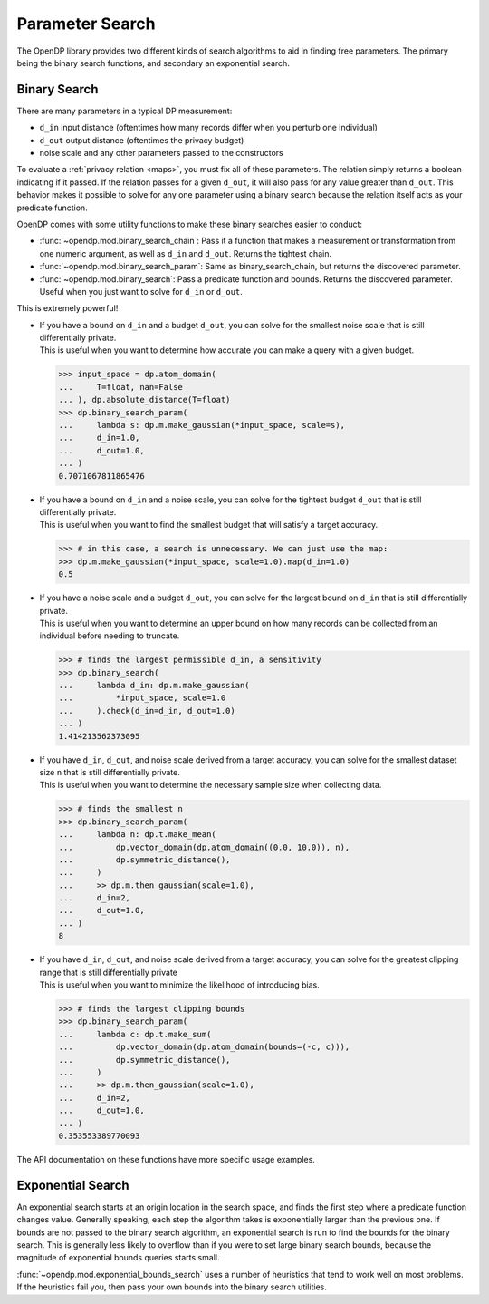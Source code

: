 
.. _parameter-search:

Parameter Search
================
The OpenDP library provides two different kinds of search algorithms to aid in finding free parameters.
The primary being the binary search functions, and secondary an exponential search.

Binary Search
-------------
There are many parameters in a typical DP measurement:

* ``d_in`` input distance (oftentimes how many records differ when you perturb one individual)
* ``d_out`` output distance (oftentimes the privacy budget)
* noise scale and any other parameters passed to the constructors

To evaluate a :ref:`privacy relation <maps>`, you must fix all of these parameters.
The relation simply returns a boolean indicating if it passed.
If the relation passes for a given ``d_out``, it will also pass for any value greater than ``d_out``.
This behavior makes it possible to solve for any one parameter using a binary search
because the relation itself acts as your predicate function.

OpenDP comes with some utility functions to make these binary searches easier to conduct:

* :func:`~opendp.mod.binary_search_chain`: Pass it a function that makes a measurement or transformation from one numeric argument, as well as ``d_in`` and ``d_out``. Returns the tightest chain.
* :func:`~opendp.mod.binary_search_param`: Same as binary_search_chain, but returns the discovered parameter.
* :func:`~opendp.mod.binary_search`: Pass a predicate function and bounds. Returns the discovered parameter. Useful when you just want to solve for ``d_in`` or ``d_out``.

This is extremely powerful!

.. tab-set::

  .. tab-item:: Python

    .. code:: pycon

        >>> import opendp.prelude as dp
        >>> dp.enable_features("contrib", "floating-point")

* | If you have a bound on ``d_in`` and a budget ``d_out``, you can solve for the smallest noise scale that is still differentially private.
  | This is useful when you want to determine how accurate you can make a query with a given budget.


  .. code:: pycon

    >>> input_space = dp.atom_domain(
    ...     T=float, nan=False
    ... ), dp.absolute_distance(T=float)
    >>> dp.binary_search_param(
    ...     lambda s: dp.m.make_gaussian(*input_space, scale=s),
    ...     d_in=1.0,
    ...     d_out=1.0,
    ... )
    0.7071067811865476
  
* | If you have a bound on ``d_in`` and a noise scale, you can solve for the tightest budget ``d_out`` that is still differentially private.
  | This is useful when you want to find the smallest budget that will satisfy a target accuracy.

  .. code:: pycon

    >>> # in this case, a search is unnecessary. We can just use the map:
    >>> dp.m.make_gaussian(*input_space, scale=1.0).map(d_in=1.0)
    0.5

* | If you have a noise scale and a budget ``d_out``, you can solve for the largest bound on ``d_in`` that is still differentially private.
  | This is useful when you want to determine an upper bound on how many records can be collected from an individual before needing to truncate.

  .. code:: pycon

    >>> # finds the largest permissible d_in, a sensitivity
    >>> dp.binary_search(
    ...     lambda d_in: dp.m.make_gaussian(
    ...         *input_space, scale=1.0
    ...     ).check(d_in=d_in, d_out=1.0)
    ... )
    1.414213562373095


* | If you have ``d_in``, ``d_out``, and noise scale derived from a target accuracy, you can solve for the smallest dataset size ``n`` that is still differentially private.
  | This is useful when you want to determine the necessary sample size when collecting data.

  .. code:: pycon

    >>> # finds the smallest n
    >>> dp.binary_search_param(
    ...     lambda n: dp.t.make_mean(
    ...         dp.vector_domain(dp.atom_domain((0.0, 10.0)), n),
    ...         dp.symmetric_distance(),
    ...     )
    ...     >> dp.m.then_gaussian(scale=1.0),
    ...     d_in=2,
    ...     d_out=1.0,
    ... )
    8

* | If you have ``d_in``, ``d_out``, and noise scale derived from a target accuracy, you can solve for the greatest clipping range that is still differentially private
  | This is useful when you want to minimize the likelihood of introducing bias.

  .. code:: pycon

    >>> # finds the largest clipping bounds
    >>> dp.binary_search_param(
    ...     lambda c: dp.t.make_sum(
    ...         dp.vector_domain(dp.atom_domain(bounds=(-c, c))),
    ...         dp.symmetric_distance(),
    ...     )
    ...     >> dp.m.then_gaussian(scale=1.0),
    ...     d_in=2,
    ...     d_out=1.0,
    ... )
    0.353553389770093

The API documentation on these functions have more specific usage examples.

Exponential Search
------------------

An exponential search starts at an origin location in the search space, and finds the first step where a predicate function changes value.
Generally speaking, each step the algorithm takes is exponentially larger than the previous one.
If bounds are not passed to the binary search algorithm, an exponential search is run to find the bounds for the binary search.
This is generally less likely to overflow than if you were to set large binary search bounds, because the magnitude of exponential bounds queries starts small.

:func:`~opendp.mod.exponential_bounds_search` uses a number of heuristics that tend to work well on most problems.
If the heuristics fail you, then pass your own bounds into the binary search utilities.

.. dropdown:: Algorithm Details

  If it is unkown whether the algorithm needs integer or float bounds, the algorithm first checks the predicate at a float zero. 
  If a type error is thrown, it similarly checks the predicate function at an integer zero.
  If the predicate function fails both times, you'll have to pass a type argument ``T`` of either ``float`` or ``int``.
  This heuristic can fail if the predicate function is invalid at zero.

  The integer bounds search doesn't actually take exponential steps, it checks the predicate function along zero, one, and eight even steps of size 2^16.
  On the other hand, since floats are logarithmically distributed, 8 steps are made along 2^(k^2).
  This explores a parameter regime that is unlikely to overflow, even when the origin is offset.

  If the positive band search fails to find a change in sign, then the same procedure is run in the negative direction.
  In the case that no acceptance region crosses the edge of a search band, the algorithm gives up, 
  and you'll have to work out a reasonable set of bounds that intersect the acceptance region on your own.
  Luckily, most predicate functions are monotonic, so this is unlikely to happen.

  If at any time the predicate function throws an exception, then a search is run for the decision boundary of the exception.
  We can safely consider the exception region invalid, and attempt to exclude it from the search space.
  An example of this is when searching for a suitable size, n, for which the predicate function outright throws an exception if negative due to being malformed.

  If this search fails to find an edge to the exception region, we give up, and claim that the predicate function always fails.
  Otherwise, we shift the origin of the bounds search to the exception boundary, and try one more directional bounds search away from the exception.
